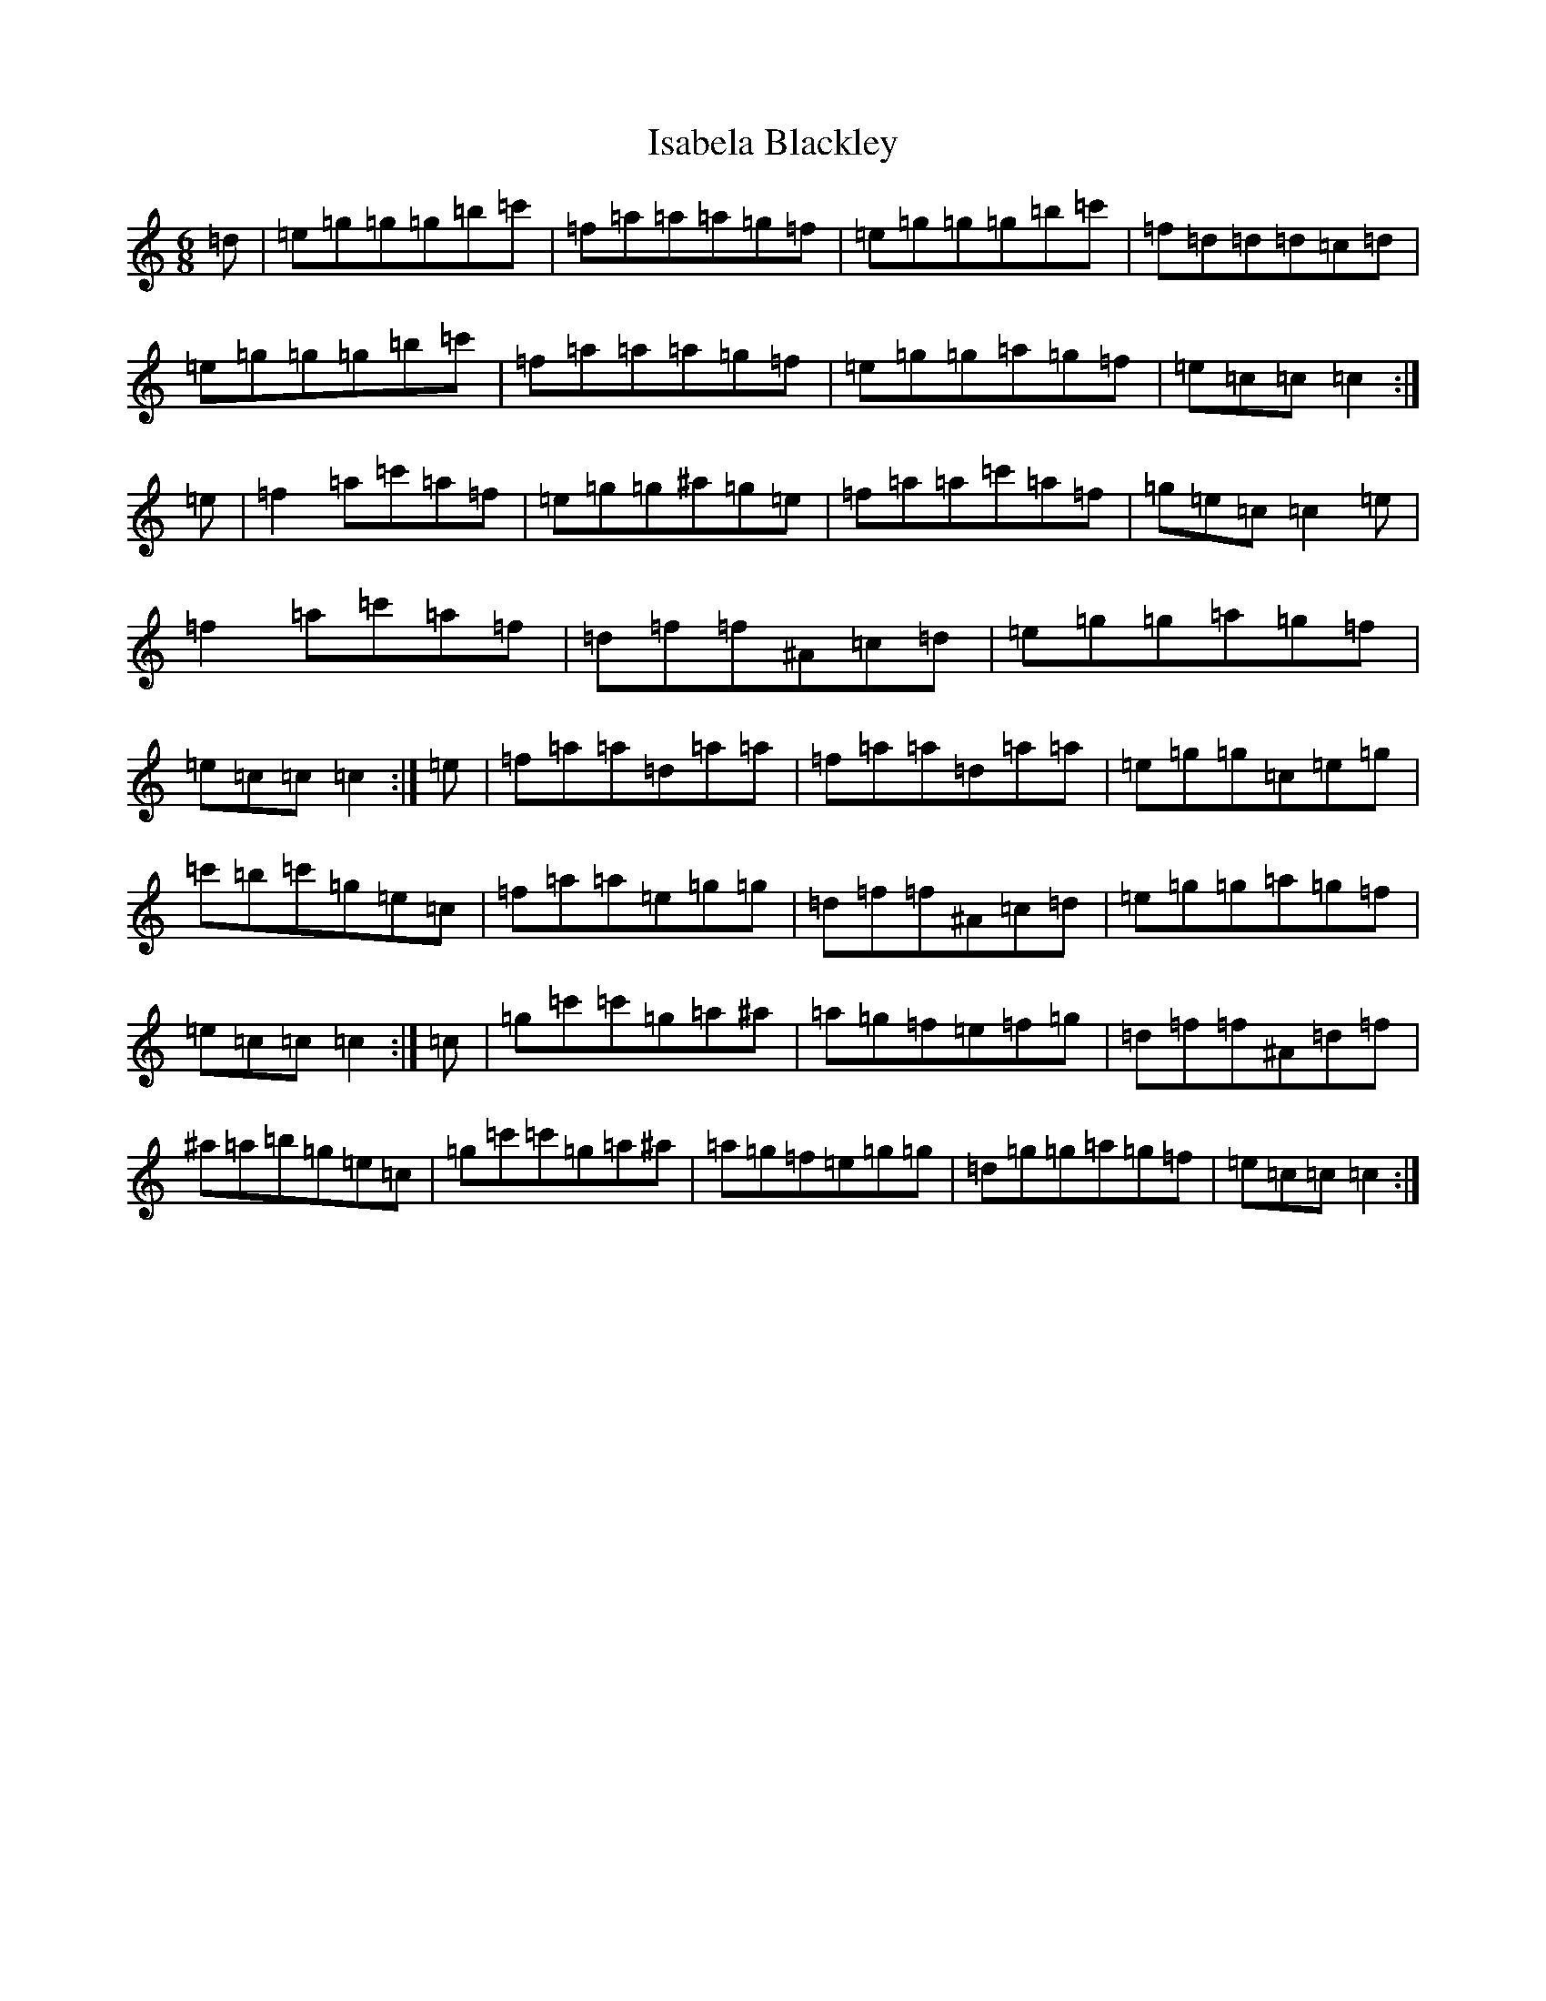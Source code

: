 X: 10007
T: Isabela Blackley
S: https://thesession.org/tunes/881#setting14062
Z: A Major
R: jig
M: 6/8
L: 1/8
K: C Major
=d|=e=g=g=g=b=c'|=f=a=a=a=g=f|=e=g=g=g=b=c'|=f=d=d=d=c=d|=e=g=g=g=b=c'|=f=a=a=a=g=f|=e=g=g=a=g=f|=e=c=c=c2:|=e|=f2=a=c'=a=f|=e=g=g^a=g=e|=f=a=a=c'=a=f|=g=e=c=c2=e|=f2=a=c'=a=f|=d=f=f^A=c=d|=e=g=g=a=g=f|=e=c=c=c2:|=e|=f=a=a=d=a=a|=f=a=a=d=a=a|=e=g=g=c=e=g|=c'=b=c'=g=e=c|=f=a=a=e=g=g|=d=f=f^A=c=d|=e=g=g=a=g=f|=e=c=c=c2:|=c|=g=c'=c'=g=a^a|=a=g=f=e=f=g|=d=f=f^A=d=f|^a=a=b=g=e=c|=g=c'=c'=g=a^a|=a=g=f=e=g=g|=d=g=g=a=g=f|=e=c=c=c2:|